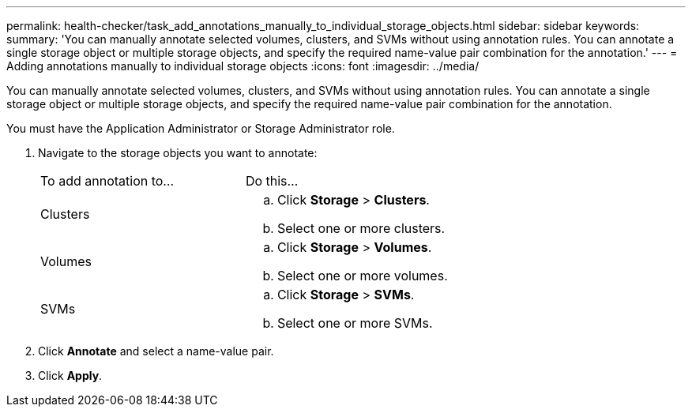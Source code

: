 ---
permalink: health-checker/task_add_annotations_manually_to_individual_storage_objects.html
sidebar: sidebar
keywords: 
summary: 'You can manually annotate selected volumes, clusters, and SVMs without using annotation rules. You can annotate a single storage object or multiple storage objects, and specify the required name-value pair combination for the annotation.'
---
= Adding annotations manually to individual storage objects
:icons: font
:imagesdir: ../media/

[.lead]
You can manually annotate selected volumes, clusters, and SVMs without using annotation rules. You can annotate a single storage object or multiple storage objects, and specify the required name-value pair combination for the annotation.

You must have the Application Administrator or Storage Administrator role.

. Navigate to the storage objects you want to annotate:
+
|===
| To add annotation to...| Do this...
a|
Clusters
a|

 .. Click *Storage* > *Clusters*.
 .. Select one or more clusters.

a|
Volumes
a|

 .. Click *Storage* > *Volumes*.
 .. Select one or more volumes.

a|
SVMs
a|

 .. Click *Storage* > *SVMs*.
 .. Select one or more SVMs.

+
|===

. Click *Annotate* and select a name-value pair.
. Click *Apply*.
